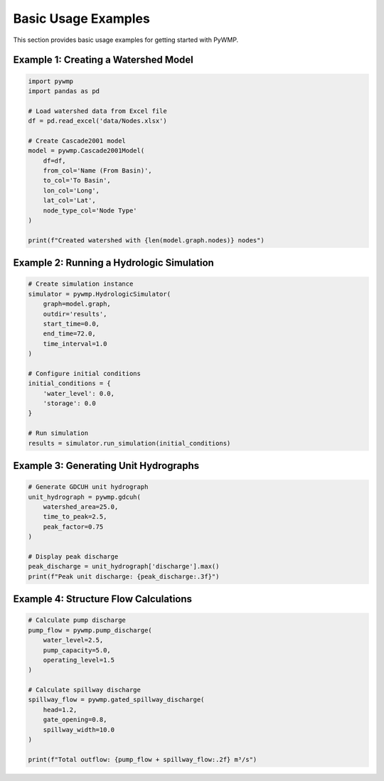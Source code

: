 Basic Usage Examples
====================

This section provides basic usage examples for getting started with PyWMP.

Example 1: Creating a Watershed Model
--------------------------------------

.. code-block:: python

   import pywmp
   import pandas as pd
   
   # Load watershed data from Excel file
   df = pd.read_excel('data/Nodes.xlsx')
   
   # Create Cascade2001 model
   model = pywmp.Cascade2001Model(
       df=df,
       from_col='Name (From Basin)',
       to_col='To Basin',
       lon_col='Long',
       lat_col='Lat',
       node_type_col='Node Type'
   )
   
   print(f"Created watershed with {len(model.graph.nodes)} nodes")

Example 2: Running a Hydrologic Simulation
-------------------------------------------

.. code-block:: python

   # Create simulation instance
   simulator = pywmp.HydrologicSimulator(
       graph=model.graph,
       outdir='results',
       start_time=0.0,
       end_time=72.0,
       time_interval=1.0
   )
   
   # Configure initial conditions
   initial_conditions = {
       'water_level': 0.0,
       'storage': 0.0
   }
   
   # Run simulation
   results = simulator.run_simulation(initial_conditions)

Example 3: Generating Unit Hydrographs
---------------------------------------

.. code-block:: python

   # Generate GDCUH unit hydrograph
   unit_hydrograph = pywmp.gdcuh(
       watershed_area=25.0,
       time_to_peak=2.5,
       peak_factor=0.75
   )
   
   # Display peak discharge
   peak_discharge = unit_hydrograph['discharge'].max()
   print(f"Peak unit discharge: {peak_discharge:.3f}")

Example 4: Structure Flow Calculations
---------------------------------------

.. code-block:: python

   # Calculate pump discharge
   pump_flow = pywmp.pump_discharge(
       water_level=2.5,
       pump_capacity=5.0,
       operating_level=1.5
   )
   
   # Calculate spillway discharge  
   spillway_flow = pywmp.gated_spillway_discharge(
       head=1.2,
       gate_opening=0.8,
       spillway_width=10.0
   )
   
   print(f"Total outflow: {pump_flow + spillway_flow:.2f} m³/s")
